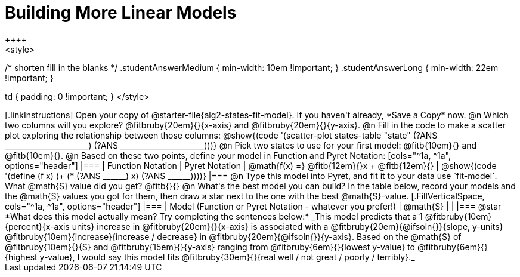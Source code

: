 = Building More Linear Models
++++
<style>
/* shorten fill in the blanks */
.studentAnswerMedium { min-width: 10em !important; }
.studentAnswerLong { min-width: 22em !important; }

td { padding: 0 !important; }
</style>
++++

[.linkInstructions]
Open your copy of @starter-file{alg2-states-fit-model}. If you haven't already, *Save a Copy* now.

@n Which two columns will you explore? @fitbruby{20em}{}{x-axis} and @fitbruby{20em}{}{y-axis}.

@n Fill in the code to make a scatter plot exploring the relationship between those columns:

@show{(code '(scatter-plot states-table "state" (?ANS ______________________) (?ANS ______________________)))}

@n Pick two states to use for your first model: @fitb{10em}{} and @fitb{10em}{}.

@n Based on these two points, define your model in Function and Pyret Notation:

[cols="^1a, ^1a", options="header"]
|===
| Function Notation
| Pyret Notation
| @math{f(x) =} @fitb{12em}{}x + @fitb{12em}{}
| @show{(code '(define (f x) (+ (* (?ANS ______) x) (?ANS ______))))}
|===

@n Type this model into Pyret, and fit it to your data use `fit-model`. What @math{S} value did you get? @fitb{}{}

@n What's the best model you can build? In the table below, record your models and the @math{S} values you got for them, then draw a star next to the one with the best @math{S}-value.

[.FillVerticalSpace, cols="^1a, ^1a", options="header"]
|===
| Model (Function or Pyret Notation - whatever you prefer!)   | @math{S}
|                                                             |
|===


@star *What does this model actually mean? Try completing the sentences below:*

_This model predicts that a 1 @fitbruby{10em}{percent}{x-axis units} increase in @fitbruby{20em}{}{x-axis} is associated with a @fitbruby{20em}{@ifsoln{}}{slope, y-units} @fitbruby{10em}{increase}{increase / decrease} in @fitbruby{20em}{@ifsoln{}}{y-axis}. Based on the @math{S} of @fitbruby{10em}{}{S} and @fitbruby{15em}{}{y-axis} ranging from @fitbruby{6em}{}{lowest y-value} to @fitbruby{6em}{}{highest y-value}, I would say this model fits @fitbruby{30em}{}{real well / not great / poorly / terribly}._

 
